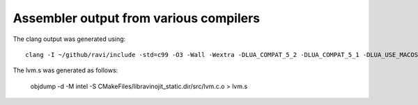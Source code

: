 Assembler output from various compilers
=======================================

The clang output was generated using::

  clang -I ~/github/ravi/include -std=c99 -O3 -Wall -Wextra -DLUA_COMPAT_5_2 -DLUA_COMPAT_5_1 -DLUA_USE_MACOSX -isysroot /Applications/Xcode.app/Contents/Developer/Platforms/MacOSX.platform/Developer/SDKs/MacOSX10.11.sdk  -DRAVI_USE_ASMVM -DRAVI_USE_COMPUTED_GOTO -S -g  -c ~/github/ravi/src/lvm.c


The lvm.s was generated as follows:

  objdump -d -M intel -S CMakeFiles/libravinojit_static.dir/src/lvm.c.o  > lvm.s
